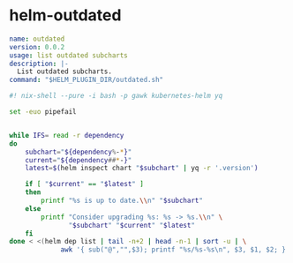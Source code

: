 * helm-outdated

#+BEGIN_SRC yaml :tangle plugin.yaml
name: outdated
version: 0.0.2
usage: list outdated subcharts
description: |-
  List outdated subcharts.
command: "$HELM_PLUGIN_DIR/outdated.sh"
#+END_SRC


#+BEGIN_SRC bash :shebang "#! /usr/bin/env nix-shell" :tangle outdated.sh
#! nix-shell --pure -i bash -p gawk kubernetes-helm yq

set -euo pipefail


while IFS= read -r dependency
do
    subchart="${dependency%-*}"
    current="${dependency##*-}"
    latest=$(helm inspect chart "$subchart" | yq -r '.version')

    if [ "$current" == "$latest" ]
    then
        printf "%s is up to date.\\n" "$subchart"
    else
        printf "Consider upgrading %s: %s -> %s.\\n" \
               "$subchart" "$current" "$latest"
    fi
done < <(helm dep list | tail -n+2 | head -n-1 | sort -u | \
             awk '{ sub("@","",$3); printf "%s/%s-%s\n", $3, $1, $2; }')
#+END_SRC

# Local Variables:
# org-src-preserve-indentation: t
# End:
